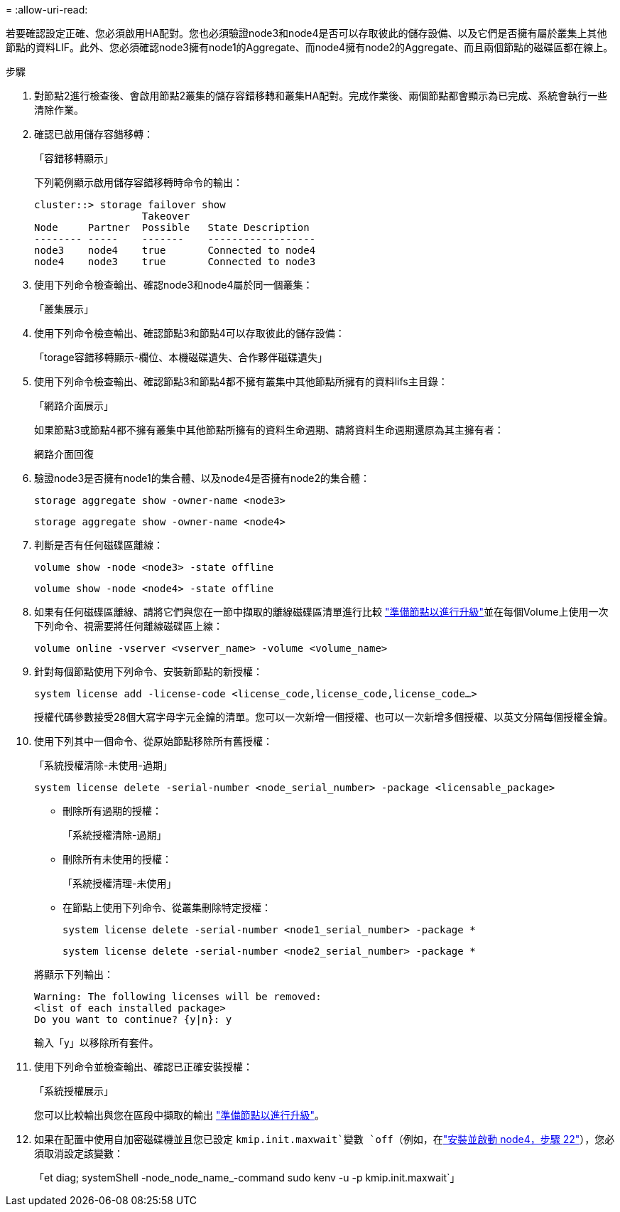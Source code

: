 = 
:allow-uri-read: 


若要確認設定正確、您必須啟用HA配對。您也必須驗證node3和node4是否可以存取彼此的儲存設備、以及它們是否擁有屬於叢集上其他節點的資料LIF。此外、您必須確認node3擁有node1的Aggregate、而node4擁有node2的Aggregate、而且兩個節點的磁碟區都在線上。

.步驟
. 對節點2進行檢查後、會啟用節點2叢集的儲存容錯移轉和叢集HA配對。完成作業後、兩個節點都會顯示為已完成、系統會執行一些清除作業。
. 確認已啟用儲存容錯移轉：
+
「容錯移轉顯示」

+
下列範例顯示啟用儲存容錯移轉時命令的輸出：

+
....
cluster::> storage failover show
                  Takeover
Node     Partner  Possible   State Description
-------- -----    -------    ------------------
node3    node4    true       Connected to node4
node4    node3    true       Connected to node3
....
. 使用下列命令檢查輸出、確認node3和node4屬於同一個叢集：
+
「叢集展示」

. 使用下列命令檢查輸出、確認節點3和節點4可以存取彼此的儲存設備：
+
「torage容錯移轉顯示-欄位、本機磁碟遺失、合作夥伴磁碟遺失」

. 使用下列命令檢查輸出、確認節點3和節點4都不擁有叢集中其他節點所擁有的資料lifs主目錄：
+
「網路介面展示」

+
如果節點3或節點4都不擁有叢集中其他節點所擁有的資料生命週期、請將資料生命週期還原為其主擁有者：

+
網路介面回復

. 驗證node3是否擁有node1的集合體、以及node4是否擁有node2的集合體：
+
`storage aggregate show -owner-name <node3>`

+
`storage aggregate show -owner-name <node4>`

. 判斷是否有任何磁碟區離線：
+
`volume show -node <node3> -state offline`

+
`volume show -node <node4> -state offline`

. 如果有任何磁碟區離線、請將它們與您在一節中擷取的離線磁碟區清單進行比較 link:prepare_nodes_for_upgrade.html["準備節點以進行升級"]並在每個Volume上使用一次下列命令、視需要將任何離線磁碟區上線：
+
`volume online -vserver <vserver_name> -volume <volume_name>`

. 針對每個節點使用下列命令、安裝新節點的新授權：
+
`system license add -license-code <license_code,license_code,license_code…>`

+
授權代碼參數接受28個大寫字母字元金鑰的清單。您可以一次新增一個授權、也可以一次新增多個授權、以英文分隔每個授權金鑰。

. 使用下列其中一個命令、從原始節點移除所有舊授權：
+
「系統授權清除-未使用-過期」

+
`system license delete -serial-number <node_serial_number> -package <licensable_package>`

+
--
** 刪除所有過期的授權：
+
「系統授權清除-過期」

** 刪除所有未使用的授權：
+
「系統授權清理-未使用」

** 在節點上使用下列命令、從叢集刪除特定授權：
+
`system license delete -serial-number <node1_serial_number> -package *`

+
`system license delete -serial-number <node2_serial_number> -package *`



--
+
將顯示下列輸出：

+
....
Warning: The following licenses will be removed:
<list of each installed package>
Do you want to continue? {y|n}: y
....
+
輸入「y」以移除所有套件。

. 使用下列命令並檢查輸出、確認已正確安裝授權：
+
「系統授權展示」

+
您可以比較輸出與您在區段中擷取的輸出 link:prepare_nodes_for_upgrade.html["準備節點以進行升級"]。

. [[unset_maxwait_system_commands]]如果在配置中使用自加密磁碟機並且您已設定 `kmip.init.maxwait`變數 `off`（例如，在link:install_boot_node4.html#auto_install4_step22["安裝並啟動 node4，步驟 22"]），您必須取消設定該變數：
+
「et diag; systemShell -node_node_name_-command sudo kenv -u -p kmip.init.maxwait`」


